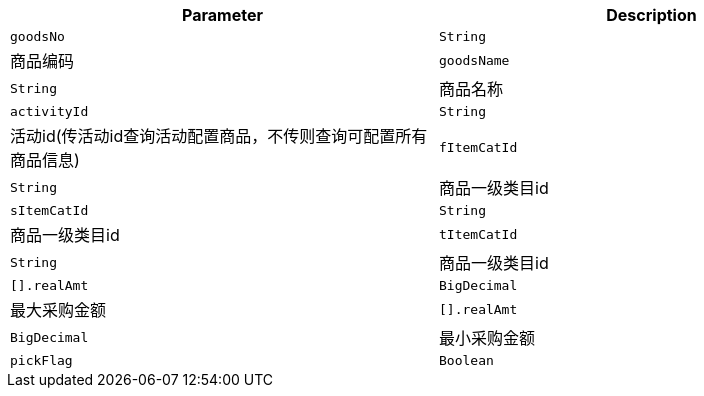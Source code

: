 |===
|Parameter|Description

|`+goodsNo+`
|`+String+`
|商品编码

|`+goodsName+`
|`+String+`
|商品名称

|`+activityId+`
|`+String+`
|活动id(传活动id查询活动配置商品，不传则查询可配置所有商品信息)

|`+fItemCatId+`
|`+String+`
|商品一级类目id

|`+sItemCatId+`
|`+String+`
|商品一级类目id

|`+tItemCatId+`
|`+String+`
|商品一级类目id

|`+[].realAmt+`
|`+BigDecimal+`
|最大采购金额

|`+[].realAmt+`
|`+BigDecimal+`
|最小采购金额

|`+pickFlag+`
|`+Boolean+`
|是否已选择标志(false 否 true 是)

|===